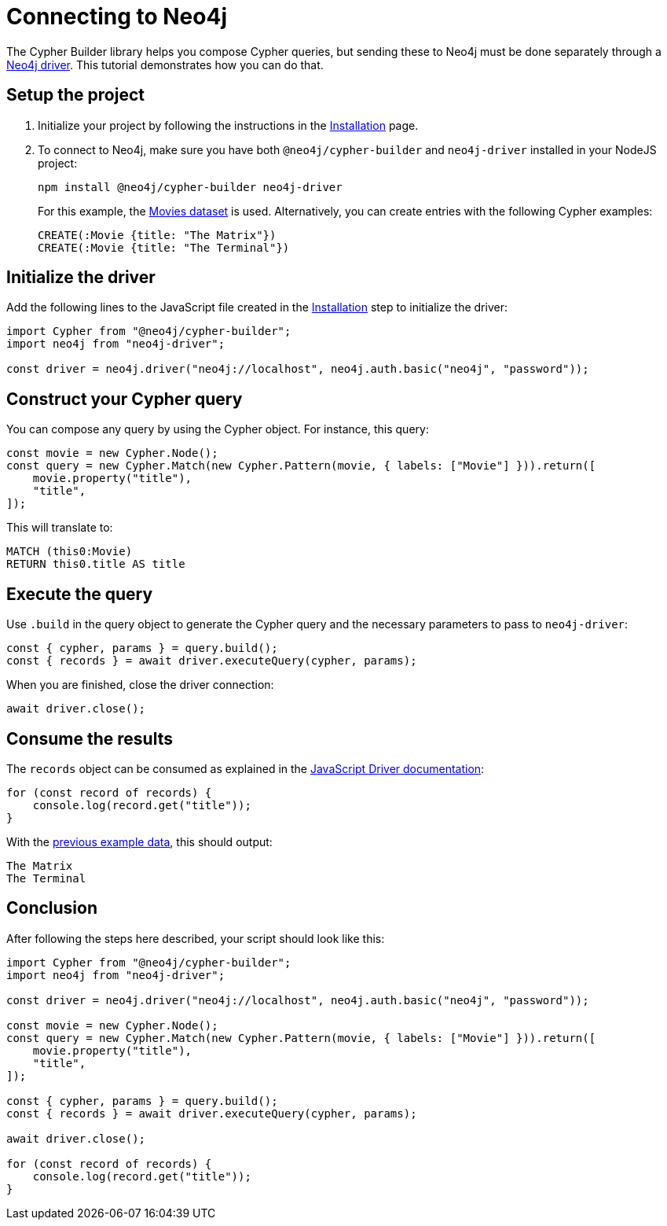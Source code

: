 [[connecting-to-neo4j]]
:description: "This tutorial demonstrates how to execute your Cypher Builder queries in a Neo4j instance using the Neo4j Javascript driver.
= Connecting to Neo4j

The Cypher Builder library helps you compose Cypher queries, but sending these to Neo4j must be done separately through a link:https://www.npmjs.com/package/neo4j-driver[Neo4j driver].
This tutorial demonstrates how you can do that.


== Setup the project

. Initialize your project by following the instructions in the xref:/getting-started/installation.adoc[Installation] page.

. To connect to Neo4j, make sure you have both `@neo4j/cypher-builder` and `neo4j-driver` installed in your NodeJS project:
+
[source, cmd]
----
npm install @neo4j/cypher-builder neo4j-driver
----
+
For this example, the https://neo4j.com/docs/getting-started/appendix/example-data[Movies dataset] is used.
Alternatively, you can create entries with the following Cypher examples:
+
[source, cypher]
----
CREATE(:Movie {title: "The Matrix"})
CREATE(:Movie {title: "The Terminal"})
----

== Initialize the driver
Add the following lines to the JavaScript file created in the xref:/getting-started/installation.adoc[Installation] step to initialize the driver:

[source, javascript]
----
import Cypher from "@neo4j/cypher-builder";
import neo4j from "neo4j-driver";

const driver = neo4j.driver("neo4j://localhost", neo4j.auth.basic("neo4j", "password"));
----

== Construct your Cypher query

You can compose any query by using the Cypher object. 
For instance, this query:

[source, javascript]
----
const movie = new Cypher.Node();
const query = new Cypher.Match(new Cypher.Pattern(movie, { labels: ["Movie"] })).return([
    movie.property("title"),
    "title",
]);
----

This will translate to:

[source, cypher]
----
MATCH (this0:Movie)
RETURN this0.title AS title
----

== Execute the query

Use `.build` in the query object to generate the Cypher query and the necessary parameters to pass to `neo4j-driver`:


[source, javascript]
----
const { cypher, params } = query.build();
const { records } = await driver.executeQuery(cypher, params);
----

When you are finished, close the driver connection:

[source, javascript]
----
await driver.close();
----


== Consume the results

The `records` object can be consumed as explained in the link:https://neo4j.com/docs/javascript-manual/current/transactions/[JavaScript Driver documentation]:

[source, javascript]
----
for (const record of records) {
    console.log(record.get("title"));
}
----

With the xref:getting-started/connecting-to-neo4j.adoc#_initialize_the_driver[previous example data], this should output:

[source]
----
The Matrix
The Terminal
----


== Conclusion

After following the steps here described, your script should look like this:


[source, javascript]
----
import Cypher from "@neo4j/cypher-builder";
import neo4j from "neo4j-driver";

const driver = neo4j.driver("neo4j://localhost", neo4j.auth.basic("neo4j", "password"));

const movie = new Cypher.Node();
const query = new Cypher.Match(new Cypher.Pattern(movie, { labels: ["Movie"] })).return([
    movie.property("title"),
    "title",
]);

const { cypher, params } = query.build();
const { records } = await driver.executeQuery(cypher, params);

await driver.close();

for (const record of records) {
    console.log(record.get("title"));
}
----
